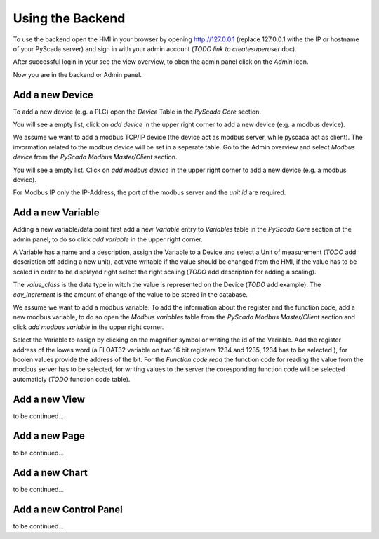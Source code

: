 Using the Backend
=================

To use the backend open the HMI in your browser by opening http://127.0.0.1 
(replace 127.0.0.1 withe the IP or hostname of your PyScada server) and sign in 
with your admin account (*TODO link to createsuperuser* doc).

.. image:: pic/backend_core_add_device.png

After successful login in your see the view overview, to oben the admin panel 
click on the *Admin* Icon.

.. image:: pic/Frontend_view_overview_admin_empty.png

Now you are in the backend or Admin panel.

.. image:: pic/Backend_overview.png


Add a new Device
----------------

To add a new device (e.g. a PLC) open the *Device* Table in the *PyScada Core* 
section.

.. image:: pic/backend_core_add_device.png

You will see a empty list, click on *add device* in the upper right corner to 
add a new device (e.g. a modbus device).

.. image:: pic/backend_core_save_1_device.png

We assume we want to add a modbus TCP/IP device (the device act as modbus server, 
while pyscada act as client). 
The invormation related to the modbus device will be set in a seperate table. 
Go to the Admin overview and select *Modbus device* from the 
*PyScada Modbus Master/Client* section.

.. image:: pic/backend_modbus_overview.png

You will see a empty list. Click on *add modbus device* in the upper right 
corner to add a new device (e.g. a modbus device).

.. image:: pic/backend_modbus_save_device.png

For Modbus IP only the IP-Address, the port of the modbus server and the 
*unit id* are required.

Add a new Variable
------------------

Adding a new variable/data point first add a new *Variable* entry to *Variables* 
table in the *PyScada Core* section of the admin panel, to do so click 
*add variable* in the upper right corner.

.. image:: pic/backend_core_add_variable.png

A Variable has a name and a description, assign the Variable to a Device and 
select a Unit of measurement (*TODO* add description off adding a new unit), 
activate writable if the value should be changed from the HMI, if the value has 
to be scaled in order to be displayed right select the right scaling 
(*TODO* add description for adding a scaling).

The *value_class* is the data type in witch the value is represented on the Device 
(*TODO* add example). 
The *cov_increment* is the amount of change of the value to be stored in the database.


.. image:: pic/backend_core_save_variable.png


We assume we want to add a modbus variable. To add the information about the 
register and the function code, add a new modbus variable, to do so open the 
*Modbus variables* table from the *PyScada Modbus Master/Client* section and click 
*add modbus variable* in the upper right corner.

.. image:: pic/backend_modbus_add_variable.png

Select the Variable to assign by clicking on the magnifier symbol or writing the 
id of the Variable. Add the register address of the lowes word (a FLOAT32 variable 
on two 16 bit registers 1234 and 1235, 1234 has to be selected ), for boolen 
values provide the address of the bit. For the *Function code read* the function 
code for reading the value from the modbus server has to be selected, for writing 
values to the server the coresponding function code will be selected automaticly 
(*TODO* function code table). 

.. image:: pic/backend_modbus_save_device.png



Add a new View
--------------

to be continued...


Add a new Page
--------------

to be continued...


Add a new Chart
---------------

to be continued...

Add a new Control Panel
-----------------------

to be continued...

